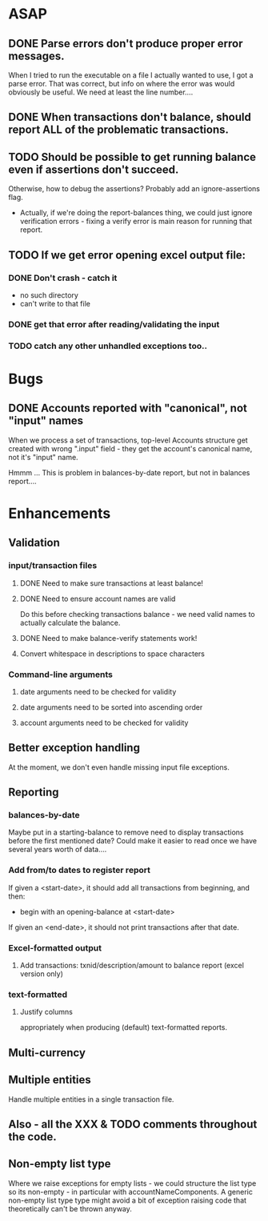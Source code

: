 * ASAP

** DONE Parse errors don't produce proper error messages.

  When I tried to run the executable on a file I actually wanted to
  use, I got a parse error. That was correct, but info on where the
  error was would obviously be useful. We need at least the line number....

** DONE When transactions don't balance, should report ALL of the problematic transactions.

** TODO Should be possible to get running balance even if assertions don't succeed.
   Otherwise, how to debug the assertions?
   Probably add an ignore-assertions flag.

   - Actually, if we're doing the report-balances thing, we could just
     ignore verification errors - fixing a verify error is main reason
     for running that report.

** TODO If we get error opening excel output file:
*** DONE Don't crash - catch it
    -  no such directory
    - can't write to that file
*** DONE get that error after reading/validating the input

*** TODO catch any other unhandled exceptions too..
* Bugs
** DONE Accounts reported with "canonical", not "input" names

   When we process a set of transactions, top-level Accounts structure get
   created with wrong ".input" field - they get the account's canonical name,
   not it's "input" name.

   Hmmm ... This is problem in balances-by-date report, but not in balances report....

* Enhancements
** Validation
*** input/transaction files
**** DONE Need to make sure transactions at least balance!
**** DONE Need to ensure account names are valid
     Do this before checking transactions balance - we need valid
     names to actually calculate the balance.
**** DONE Need to make balance-verify statements work!
**** Convert whitespace in descriptions to space characters
*** Command-line arguments
**** date arguments need to be checked for validity
**** date arguments need to be sorted into ascending order
**** account arguments need to be checked for validity

** Better exception handling
   At the moment, we don't even handle missing input file exceptions.
** Reporting
*** balances-by-date
    Maybe put in a starting-balance to remove need to display
    transactions before the first mentioned date? Could make it easier
    to read once we have several years worth of data....
*** Add from/to dates to register report
    If given a <start-date>, it should add all transactions from
    beginning, and then:
    - begin with an opening-balance at <start-date>
    If given an <end-date>, it should not print transactions after
    that date.
*** Excel-formatted output
**** Add transactions: txnid/description/amount to balance report (excel version only)
*** text-formatted
**** Justify columns
     appropriately when producing (default) text-formatted reports.

** Multi-currency
** Multiple entities
   Handle multiple entities in a single transaction file.
** Also - all the XXX & TODO comments throughout the code.
** Non-empty list type
   Where we raise exceptions for empty lists - we could structure the
   list type so its non-empty - in particular with
   accountNameComponents. A generic non-empty list type type might
   avoid a bit of exception raising code that theoretically can't be
   thrown anyway.
